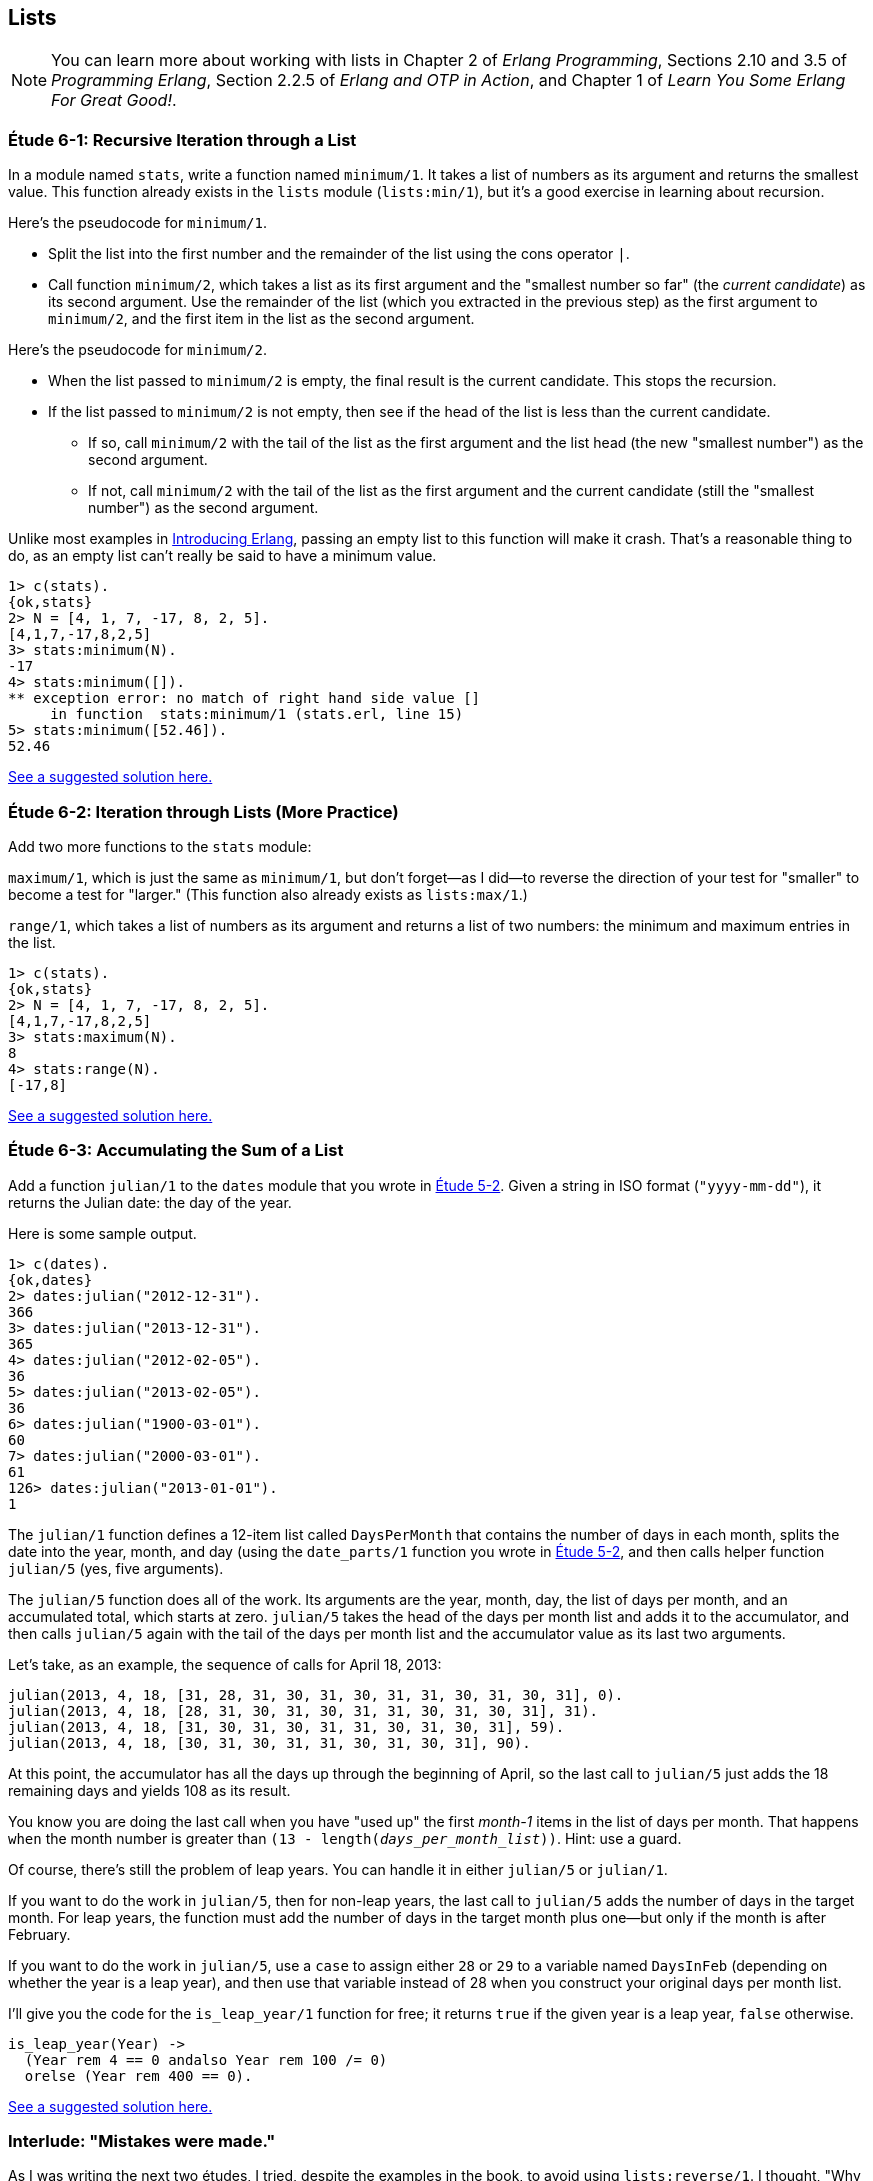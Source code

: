 [[LISTS]]
Lists
-----
NOTE: You can learn more about working with lists in Chapter 2 of _Erlang Programming_, Sections 2.10 and 3.5 of _Programming Erlang_, Section 2.2.5 of _Erlang and OTP in Action_, and Chapter 1 of _Learn You Some Erlang For Great Good!_.


[[CH06-ET01]]
Étude 6-1: Recursive Iteration through a List
~~~~~~~~~~~~~~~~~~~~~~~~~~~~~~~~~~~~~~~~~~~~~
In a module named `stats`, write a function named `minimum/1`. It takes
a list of numbers as its argument and returns the smallest value. This
function already exists in the `lists` module (`lists:min/1`), but it's
a good exercise in learning about recursion.

Here's the pseudocode for `minimum/1`.

* Split the list into the first number and the remainder of the list using
the cons operator `|`.
* Call function `minimum/2`, which takes a list as its first argument and
the "smallest number so far" (the _current candidate_) as its second argument.
Use the remainder of the list (which you extracted in the previous step) as
the first argument to `minimum/2`, and the first item in the list as the second
argument.

Here's the pseudocode for `minimum/2`.

* When the list passed to `minimum/2` is empty, the final result is the current
candidate. This stops the recursion.
* If the list passed to `minimum/2` is not empty, then see if the head of
the list is less than the current candidate.
  ** If so, call `minimum/2` with the tail of the list as the first argument
  and the list head (the new "smallest number") as the second argument.
  ** If not, call `minimum/2` with the tail of the list as the first argument
  and the current candidate (still the "smallest number")
  as the second argument.

Unlike most examples in 
http://shop.oreilly.com/product/0636920025818.do[Introducing Erlang],
passing an empty list to this 
function will make it crash. That's a reasonable thing to do, as an empty
list can't really be said to have a minimum value.

[source, erl]
-----
1> c(stats).
{ok,stats}
2> N = [4, 1, 7, -17, 8, 2, 5].
[4,1,7,-17,8,2,5]
3> stats:minimum(N).
-17
4> stats:minimum([]).
** exception error: no match of right hand side value []
     in function  stats:minimum/1 (stats.erl, line 15)
5> stats:minimum([52.46]).
52.46
-----

link:code/ch06-01[See a suggested solution here.]

[[CH06-ET02]]
Étude 6-2: Iteration through Lists (More Practice)
~~~~~~~~~~~~~~~~~~~~~~~~~~~~~~~~~~~~~~~~~~~~~~~~~~
Add two more functions to the `stats` module:

`maximum/1`, which is just
the same as `minimum/1`, but don't forget--as I did--to reverse the direction
of your test for "smaller" to become a test for "larger." (This function
also already exists as `lists:max/1`.)

`range/1`, which takes a list of numbers as its argument and returns a
list of two numbers: the minimum and maximum entries in the list.

[source,erl]
-----
1> c(stats).
{ok,stats}
2> N = [4, 1, 7, -17, 8, 2, 5].
[4,1,7,-17,8,2,5]
3> stats:maximum(N).
8
4> stats:range(N).
[-17,8]
-----

link:code/ch06-02[See a suggested solution here.]

[[CH06-ET03]]
Étude 6-3: Accumulating the Sum of a List
~~~~~~~~~~~~~~~~~~~~~~~~~~~~~~~~~~~~~~~~~
Add a function `julian/1` to the `dates` module that you wrote in
<<CH05-ET02, Étude 5-2>>. Given a string in ISO format (`"yyyy-mm-dd"`), it
returns the Julian date: the day of the year.

Here is some sample output.

[source, erl]
-----
1> c(dates).            
{ok,dates}
2> dates:julian("2012-12-31").
366
3> dates:julian("2013-12-31").
365
4> dates:julian("2012-02-05").
36
5> dates:julian("2013-02-05").
36
6> dates:julian("1900-03-01").
60
7> dates:julian("2000-03-01").
61
126> dates:julian("2013-01-01").
1
-----

The `julian/1` function defines a 12-item list called `DaysPerMonth` that
contains the number of days in each month, splits the date into 
the year, month, and day (using the `date_parts/1` function you wrote in
<<CH05-ET02,Étude 5-2>>, and then calls helper function `julian/5` (yes, 
five arguments).

The `julian/5` function does all of the work. Its arguments are the year,
month, day, the list of days per month, and an accumulated total, which
starts at zero. `julian/5` takes the head of the days per month list and
adds it to the accumulator, and then calls `julian/5` again with the
tail of the days per month list and the accumulator value as its last two
arguments.

Let's take, as an example, the sequence of calls for April 18, 2013:

   julian(2013, 4, 18, [31, 28, 31, 30, 31, 30, 31, 31, 30, 31, 30, 31], 0).
   julian(2013, 4, 18, [28, 31, 30, 31, 30, 31, 31, 30, 31, 30, 31], 31).
   julian(2013, 4, 18, [31, 30, 31, 30, 31, 31, 30, 31, 30, 31], 59).
   julian(2013, 4, 18, [30, 31, 30, 31, 31, 30, 31, 30, 31], 90).

At this point, the accumulator has all the days up through the beginning of
April, so the last call to `julian/5` just adds the 18 remaining days
and yields 108 as its result.

You know you are doing the last call when you have "used up"
the first _month-1_ items in
the list of days per month. That happens `when` the month number is greater
than `(13 - length(_days_per_month_list_))`. Hint: use a guard.

Of course, there's still the problem of leap years. You can handle it in
either `julian/5` or `julian/1`. 

If you want to do the work in `julian/5`, then for non-leap years,
the last call to `julian/5` adds the number of days in the target month.
For leap years, the function must add the number of days in the
target month plus one--but only if the month is after February.

If you want to do the work in `julian/5`, use a `case` to assign either
`28` or `29` to a variable named `DaysInFeb` (depending on whether the
year is a leap year), and then use that variable instead of 28 when you
construct your original days per month list.

I'll give you the code for the `is_leap_year/1` function for free; it returns
`true` if the given year is a leap year, `false` otherwise.

[source, erlang]
-----
is_leap_year(Year) ->
  (Year rem 4 == 0 andalso Year rem 100 /= 0)
  orelse (Year rem 400 == 0).
-----

link:code/ch06-03[See a suggested solution here.]

[[CH06-INTERLUDE]]
Interlude: "Mistakes were made."
~~~~~~~~~~~~~~~~~~~~~~~~~~~~~~~
As I was writing the next two études, I tried, despite the examples in the
book, to avoid using `lists:reverse/1`. I thought, "Why _can't_ I add items
to the end of a list using the cons (vertical bar; `|`) notation?" Here's why.

I decided to do a simple task: take a list of numbers and return a list
consisting of the squares of the numbers. I tried adding new items to the end
of the list with this code:

[source, erlang]
-----
-module(bad_code).
-export([squares/1]).

squares(Numbers) -> squares(Numbers, []).

squares([], Result) -> Result;

squares([H | T], Result) -> squares(T, [Result | H * H ]).
-----

The resulting list was in the correct order, but it was an improper list.

[source, erl]
-----
1> c(bad_code).                           
{ok,bad_code}
2> bad_code:squares([9, 4.22, 5]).
[[[[]|81]|17.8084]|25]
-----

That didn't work. Wait a minute--the book said that the right hand side of the 
cons (`|`) operator should be a list. "OK, you want a list?" I thought.
"I've got your list right here." (See the last
line of the code, where I wrap the new item in square brackets.)

[source,erlang]
-----
squares2(Numbers) -> squares2(Numbers, []).

squares2([], Result) -> Result;

squares2([H | T], Result) -> squares2(T, [Result | [H * H] ]).
-----

There. That should do the trick.

[source, erl]
-----
6> c(bad_code).                           
{ok,bad_code}
7> bad_code:squares2([9, 4.22, 5]).
[[[[],81],17.8084],25]
-----

The result was better, but only slightly better. I didn't have an improper list
any more, but now I had a list of list of list of lists.
I could fix the problem by changing one line to flatten the final result.

[source, erlang]
-----
squares2([], Result) -> lists:flatten(Result);
-----

That worked, but it wasn't a satisfying solution.

* The longer the original list, the more deeply nested the final list
would be, 
* I still had to call a function from the `lists` module, and
* A look at http://www.erlang.org/doc/efficiency_guide/listHandling.html showed
that `lists:flatten` is a very expensive operation.

In light of all of this, I decided to use `lists:reverse/1` and write
the code to generate a proper, non-nested list.

[source, erlang]
-----
-module(good_code).
-export([correct_squares/1]).

correct_squares(Numbers) -> correct_squares(Numbers, []).

correct_squares([], Result) -> lists:reverse(Result);

correct_squares([H | T], Result) ->
  correct_squares(T, [H * H | Result]).
-----

[source,erl]
-----
1> c(good_code).
{ok,good_code}
2> good_code:correct_squares([9, 4.22, 5]).
[81,17.8084,25]
-----

Success at last!  The moral of the story?

* RTFM (Read the Fabulous Manual).
* Believe what you read.
* If you don't believe what you read, try it and find out.
* Don't worry if you make this sort of mistake. You won't be the first person
to do so, and you certainly won't be the last.
* When using cons, "lists come last."

OK. Back to work.

[[CH06-ET04]]
Étude 6-4: Lists of Lists
~~~~~~~~~~~~~~~~~~~~~~~~~
Dentists check the health of your gums by checking the depth of the "pockets"
at six different locations around each of your 32 teeth.
The depth is measured in millimeters. If any of the depths is greater
than or equal to four millimeters, that tooth needs attention. (Thanks to
Dr. Patricia Lee, DDS, for explaining this to me.)

Your task is to write a module named `teeth` and a function named
`alert/1`. The function takes a list of 32 lists of six numbers as its
input. If a tooth isn't present, it is represented by the list
`[0]` instead of a list of six numbers. The function produces
a list of the tooth numbers that require attention.  The numbers
must be in ascending order.

Here's a set of pocket depths for a person who has had her
upper wisdom teeth, numbers 1 and 16, removed. Just copy and paste it.

  PocketDepths = [[0], [2,2,1,2,2,1], [3,1,2,3,2,3],
  [3,1,3,2,1,2], [3,2,3,2,2,1], [2,3,1,2,1,1],
  [3,1,3,2,3,2], [3,3,2,1,3,1], [4,3,3,2,3,3],
  [3,1,1,3,2,2], [4,3,4,3,2,3], [2,3,1,3,2,2],
  [1,2,1,1,3,2], [1,2,2,3,2,3], [1,3,2,1,3,3], [0],
  [3,2,3,1,1,2], [2,2,1,1,3,2], [2,1,1,1,1,2],
  [3,3,2,1,1,3], [3,1,3,2,3,2], [3,3,1,2,3,3],
  [1,2,2,3,3,3], [2,2,3,2,3,3], [2,2,2,4,3,4],
  [3,4,3,3,3,4], [1,1,2,3,1,2], [2,2,3,2,1,3],
  [3,4,2,4,4,3], [3,3,2,1,2,3], [2,2,2,2,3,3],
  [3,2,3,2,3,2]].

And here's the output:

[source, erl]
-----
1> c(teeth).  
{ok,teeth}
2> teeth:alert(PocketDepths).
[9,11,25,26,29]
-----

link:code/ch06-04[See a suggested solution here.]

[[CH06-ET05]]
Étude 6-5: Random Numbers; Generating Lists of Lists
~~~~~~~~~~~~~~~~~~~~~~~~~~~~~~~~~~~~~~~~~~~~~~~~~~~~
How do you think I got the numbers for the teeth in the preceding étude?
Do you really think I made up and typed all 180 of them? No, of course not.
Instead, I wrote an Erlang program to create the list of lists for me,
and that's what you'll do in this étude.

In order to create the data for the teeth,
I had to generate random numbers with Erlang's
`random` module. Try generating a random number uniformly
distributed between 0 and 1.0 by typing this in `erl`:

[source,erl]
-----
1> random:uniform().
0.4435846174457203
-----

Now, exit `erl`, restart, and type the same command again. You'll get the
same number. In order to ensure that you get different sets of random numbers,
you have to _seed_ the random number generator with a three-tuple. The easiest
way to get a different seed every time you run the program is to use the
`now/0` built-in function, which returns a different three-tuple every time
you call it.

[source,erl]
-----
1> now().
{1356,887000,432535}
2> now().
{1356,887002,15527}
3> now().
{1356,887003,831752}
-----

Exit `erl`, restart, it and try these commands. Do this a couple of times to
convince yourself that you really get different random numbers. Don't worry
about the `undefined`; that's just Erlang's way of telling you that the
random number generator wasn't seeded before.

[source, erl]
-----
1> random:seed(now()).
undefined
2> random:uniform().
0.27846009966109264
-----

If you want to generate a random integer between 1 and `N`, use
`uniform/1`; thus `random:uniform(10)` will generate a
random integer from 1 to 10.

Functions that use random numbers have side effects; unlike the `sin` or
`sqrt` function, which always gives you the same numbers for the same input,
functions that use random numbers should always give you different numbers
for the same input. Since these functions aren't "pure," it's best to isolate
them in a module of their own.

In this étude, create a module named `non_fp`, and write a function 
`generate_teeth/2`. This function has a string consisting of the characters
`T` and `F` for its first argument.
A `T` in the string indicates that the tooth is present, and a
`F` indicates a missing tooth. In Erlang, a string is a list of characters,
so you can treat this string just as you would any other list. Remember to
refer to individual characters as `$T` and `$F`.

The second argument is a floating point
number between 0 and 1.0 that indicates the probability that a tooth will be
a good tooth.

These are the helper functions I needed:

`generate_teeth/3`::
  The first two arguments are the same as for `generate_teeth/2`; the
  third argument is the accumulated list. When the first argument is
  an empty list, the function yields the reverse of the accumulated list.
+
Hint: use pattern matching to figure out whether a tooth is present or not.
For a non-present tooth, add `[0]` to the accumulated list; for a tooth
that is present, create a list of six numbers by calling `generate_tooth/1`
with the probability of a good tooth as its argument.

`generate_tooth/1`::
  This generates the list of numbers for a single tooth. It generates a
  random number between 0 and 1. If that number is less than the probability
  of a good tooth, it sets the "base depth" to 2, otherwise it sets the base depth to 3.
+
The function then calls `generate_tooth/3` with the base depth, the
number 6, and an empty list as its arguments.

`generate_tooth/3`::
  The first argument is the base depth, the second is the number of items
  left to generate, and the third argument is the accumulated list. When
  the number of items hits zero, the function is finished. Otherwise, it
  adds a random integer between -1 and 1 to the base depth,
  adds it to the accumulated list, and does a recursive call with
  one less item.

link:code/ch06-05[See a suggested solution here.]
